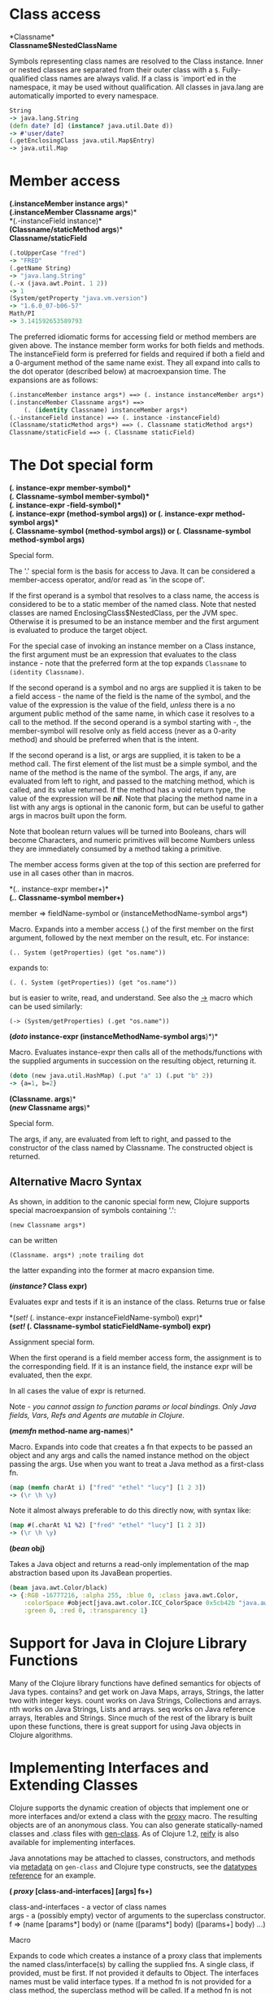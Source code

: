 * Class access
  :PROPERTIES:
  :CUSTOM_ID: _class_access
  :END:

*Classname*\\
*Classname$NestedClassName*

Symbols representing class names are resolved to the Class instance.
Inner or nested classes are separated from their outer class with a =$=.
Fully-qualified class names are always valid. If a class is `import`ed
in the namespace, it may be used without qualification. All classes in
java.lang are automatically imported to every namespace.

#+BEGIN_SRC clojure
    String
    -> java.lang.String
    (defn date? [d] (instance? java.util.Date d))
    -> #'user/date?
    (.getEnclosingClass java.util.Map$Entry)
    -> java.util.Map
#+END_SRC

* Member access
  :PROPERTIES:
  :CUSTOM_ID: _member_access
  :END:

*(.instanceMember instance args*)*\\
*(.instanceMember Classname args*)*\\
*(.-instanceField instance)*\\
*(Classname/staticMethod args*)*\\
*Classname/staticField*

#+BEGIN_SRC clojure
    (.toUpperCase "fred")
    -> "FRED"
    (.getName String)
    -> "java.lang.String"
    (.-x (java.awt.Point. 1 2))
    -> 1
    (System/getProperty "java.vm.version")
    -> "1.6.0_07-b06-57"
    Math/PI
    -> 3.141592653589793
#+END_SRC

The preferred idiomatic forms for accessing field or method members are
given above. The instance member form works for both fields and methods.
The instanceField form is preferred for fields and required if both a
field and a 0-argument method of the same name exist. They all expand
into calls to the dot operator (described below) at macroexpansion time.
The expansions are as follows:

#+BEGIN_SRC clojure
    (.instanceMember instance args*) ==> (. instance instanceMember args*)
    (.instanceMember Classname args*) ==>
        (. (identity Classname) instanceMember args*)
    (.-instanceField instance) ==> (. instance -instanceField)
    (Classname/staticMethod args*) ==> (. Classname staticMethod args*)
    Classname/staticField ==> (. Classname staticField)
#+END_SRC

* The Dot special form
  :PROPERTIES:
  :CUSTOM_ID: _the_dot_special_form
  :END:

*(/./ instance-expr member-symbol)*\\
*(/./ Classname-symbol member-symbol)*\\
*(/./ instance-expr -field-symbol)*\\
*(/./ instance-expr (method-symbol args*))* or *(/./ instance-expr
method-symbol args*)*\\
*(/./ Classname-symbol (method-symbol args*))* or *(/./ Classname-symbol
method-symbol args*)*

Special form.

The '.' special form is the basis for access to Java. It can be
considered a member-access operator, and/or read as 'in the scope of'.

If the first operand is a symbol that resolves to a class name, the
access is considered to be to a static member of the named class. Note
that nested classes are named EnclosingClass$NestedClass, per the JVM
spec. Otherwise it is presumed to be an instance member and the first
argument is evaluated to produce the target object.

For the special case of invoking an instance member on a Class instance,
the first argument must be an expression that evaluates to the class
instance - note that the preferred form at the top expands =Classname=
to =(identity Classname)=.

If the second operand is a symbol and no args are supplied it is taken
to be a field access - the name of the field is the name of the symbol,
and the value of the expression is the value of the field, /unless/
there is a no argument public method of the same name, in which case it
resolves to a call to the method. If the second operand is a symbol
starting with /-/, the member-symbol will resolve only as field access
(never as a 0-arity method) and should be preferred when that is the
intent.

If the second operand is a list, or args are supplied, it is taken to be
a method call. The first element of the list must be a simple symbol,
and the name of the method is the name of the symbol. The args, if any,
are evaluated from left to right, and passed to the matching method,
which is called, and its value returned. If the method has a void return
type, the value of the expression will be /*nil*/. Note that placing the
method name in a list with any args is optional in the canonic form, but
can be useful to gather args in macros built upon the form.

Note that boolean return values will be turned into Booleans, chars will
become Characters, and numeric primitives will become Numbers unless
they are immediately consumed by a method taking a primitive.

The member access forms given at the top of this section are preferred
for use in all cases other than in macros.

*(/../ instance-expr member+)*\\
*(/../ Classname-symbol member+)*

member ⇒ fieldName-symbol or (instanceMethodName-symbol args*)

Macro. Expands into a member access (.) of the first member on the first
argument, followed by the next member on the result, etc. For instance:

=(.. System (getProperties) (get "os.name"))=

expands to:

=(. (. System (getProperties)) (get "os.name"))=

but is easier to write, read, and understand. See also the
[[https://clojure.github.com/clojure/clojure.core-api.html#clojure.core/%2d%3e][->]]
macro which can be used similarly:

=(-> (System/getProperties) (.get "os.name"))=

*(/doto/ instance-expr (instanceMethodName-symbol args*)*)*

Macro. Evaluates instance-expr then calls all of the methods/functions
with the supplied arguments in succession on the resulting object,
returning it.

#+BEGIN_SRC clojure
    (doto (new java.util.HashMap) (.put "a" 1) (.put "b" 2))
    -> {a=1, b=2}
#+END_SRC

*(Classname. args*)*\\
*(/new/ Classname args*)*

Special form.

The args, if any, are evaluated from left to right, and passed to the
constructor of the class named by Classname. The constructed object is
returned.

** Alternative Macro Syntax
   :PROPERTIES:
   :CUSTOM_ID: _alternative_macro_syntax
   :END:

As shown, in addition to the canonic special form new, Clojure supports
special macroexpansion of symbols containing '.':

=(new Classname args*)=

can be written

=(Classname. args*) ;note trailing dot=

the latter expanding into the former at macro expansion time.

*(/instance?/ Class expr)*

Evaluates expr and tests if it is an instance of the class. Returns true
or false

*(/set!/ (. instance-expr instanceFieldName-symbol) expr)*\\
*(/set!/ (. Classname-symbol staticFieldName-symbol) expr)*

Assignment special form.

When the first operand is a field member access form, the assignment is
to the corresponding field. If it is an instance field, the instance
expr will be evaluated, then the expr.

In all cases the value of expr is returned.

Note - /you cannot assign to function params or local bindings. Only
Java fields, Vars, Refs and Agents are mutable in Clojure/.

*(/memfn/ method-name arg-names*)*

Macro. Expands into code that creates a fn that expects to be passed an
object and any args and calls the named instance method on the object
passing the args. Use when you want to treat a Java method as a
first-class fn.

#+BEGIN_SRC clojure
    (map (memfn charAt i) ["fred" "ethel" "lucy"] [1 2 3])
    -> (\r \h \y)
#+END_SRC

Note it almost always preferable to do this directly now, with syntax
like:

#+BEGIN_SRC clojure
    (map #(.charAt %1 %2) ["fred" "ethel" "lucy"] [1 2 3])
    -> (\r \h \y)
#+END_SRC

*(/bean/ obj)*

Takes a Java object and returns a read-only implementation of the map
abstraction based upon its JavaBean properties.

#+BEGIN_SRC clojure
    (bean java.awt.Color/black)
    -> {:RGB -16777216, :alpha 255, :blue 0, :class java.awt.Color,
        :colorSpace #object[java.awt.color.ICC_ColorSpace 0x5cb42b "java.awt.color.ICC_ColorSpace@5cb42b"],
        :green 0, :red 0, :transparency 1}
#+END_SRC

* Support for Java in Clojure Library Functions
  :PROPERTIES:
  :CUSTOM_ID: _support_for_java_in_clojure_library_functions
  :END:

Many of the Clojure library functions have defined semantics for objects
of Java types. contains? and get work on Java Maps, arrays, Strings, the
latter two with integer keys. count works on Java Strings, Collections
and arrays. nth works on Java Strings, Lists and arrays. seq works on
Java reference arrays, Iterables and Strings. Since much of the rest of
the library is built upon these functions, there is great support for
using Java objects in Clojure algorithms.

* Implementing Interfaces and Extending Classes
  :PROPERTIES:
  :CUSTOM_ID: _implementing_interfaces_and_extending_classes
  :END:

Clojure supports the dynamic creation of objects that implement one or
more interfaces and/or extend a class with the
[[https://clojure.github.io/clojure/clojure.core-api.html#clojure.core/proxy][proxy]]
macro. The resulting objects are of an anonymous class. You can also
generate statically-named classes and .class files with
[[https://clojure.github.io/clojure/clojure.core-api.html#clojure.core/gen-class][gen-class]].
As of Clojure 1.2,
[[https://clojure.github.io/clojure/clojure.core-api.html#clojure.core/reify][reify]]
is also available for implementing interfaces.

Java annotations may be attached to classes, constructors, and methods
via [[file:metadata.xml][metadata]] on =gen-class= and Clojure type
constructs, see the
[[file:datatypes.xml#_java_annotation_support][datatypes reference]] for
an example.

*( /proxy/ [class-and-interfaces] [args] fs+)*

class-and-interfaces - a vector of class names\\
args - a (possibly empty) vector of arguments to the superclass
constructor.\\
f ⇒ (name [params*] body) or (name ([params*] body) ([params+] body)
...​)

Macro

Expands to code which creates a instance of a proxy class that
implements the named class/interface(s) by calling the supplied fns. A
single class, if provided, must be first. If not provided it defaults to
Object. The interfaces names must be valid interface types. If a method
fn is not provided for a class method, the superclass method will be
called. If a method fn is not provided for an interface method, an
UnsupportedOperationException will be thrown should it be called. Method
fns are closures and can capture the environment in which proxy is
called. Each method fn takes an additional implicit first arg, which is
bound to this. Note that while method fns can be provided to override
protected methods, they have no other access to protected members, nor
to super, as these capabilities cannot be proxied.

* Arrays
  :PROPERTIES:
  :CUSTOM_ID: _arrays
  :END:

Clojure supports the creation, reading and modification of Java arrays.
It is recommended that you limit use of arrays to interop with Java
libraries that require them as arguments or use them as return values.

Note that many other Clojure functions work with arrays such as via the
[[file:sequences.xml][seq library]]. The functions listed here exist for
initial creation of arrays, or to support mutation or higher performance
operations on arrays.

Create array from existing collection:
[[https://clojure.github.io/clojure/clojure.core-api.html#clojure.core/aclone][aclone]]
[[https://clojure.github.io/clojure/clojure.core-api.html#clojure.core/amap][amap]]
[[https://clojure.github.io/clojure/clojure.core-api.html#clojure.core/to-array][to-array]]
[[https://clojure.github.io/clojure/clojure.core-api.html#clojure.core/to-array-2d][to-array-2d]]
[[https://clojure.github.io/clojure/clojure.core-api.html#clojure.core/into-array][into-array]]\\
Multi-dimensional array support:
[[https://clojure.github.io/clojure/clojure.core-api.html#clojure.core/aget][aget]]
[[https://clojure.github.io/clojure/clojure.core-api.html#clojure.core/aset][aset]]
[[https://clojure.github.io/clojure/clojure.core-api.html#clojure.core/to-array-2d][to-array-2d]]
[[https://clojure.github.io/clojure/clojure.core-api.html#clojure.core/make-array][make-array]]\\
Type-specific array constructors:
[[https://clojure.github.io/clojure/clojure.core-api.html#clojure.core/boolean-array][boolean-array]]
[[https://clojure.github.io/clojure/clojure.core-api.html#clojure.core/byte-array][byte-array]]
[[https://clojure.github.io/clojure/clojure.core-api.html#clojure.core/char-array][char-array]]
[[https://clojure.github.io/clojure/clojure.core-api.html#clojure.core/double-array][double-array]]
[[https://clojure.github.io/clojure/clojure.core-api.html#clojure.core/float-array][float-array]]
[[https://clojure.github.io/clojure/clojure.core-api.html#clojure.core/int-array][int-array]]
[[https://clojure.github.io/clojure/clojure.core-api.html#clojure.core/long-array][long-array]]
[[https://clojure.github.io/clojure/clojure.core-api.html#clojure.core/object-array][object-array]]
[[https://clojure.github.io/clojure/clojure.core-api.html#clojure.core/short-array][short-array]]\\
Primitive array casts:
[[https://clojure.github.io/clojure/clojure.core-api.html#clojure.core/booleans][booleans]]
[[https://clojure.github.io/clojure/clojure.core-api.html#clojure.core/bytes][bytes]]
[[https://clojure.github.io/clojure/clojure.core-api.html#clojure.core/chars][chars]]
[[https://clojure.github.io/clojure/clojure.core-api.html#clojure.core/doubles][doubles]]
[[https://clojure.github.io/clojure/clojure.core-api.html#clojure.core/floats][floats]]
[[https://clojure.github.io/clojure/clojure.core-api.html#clojure.core/ints][ints]]
[[https://clojure.github.io/clojure/clojure.core-api.html#clojure.core/longs][longs]]
[[https://clojure.github.io/clojure/clojure.core-api.html#clojure.core/shorts][shorts]]\\
Mutate an array:
[[https://clojure.github.io/clojure/clojure.core-api.html#clojure.core/aset][aset]]\\
Process an existing array:
[[https://clojure.github.io/clojure/clojure.core-api.html#clojure.core/aget][aget]]
[[https://clojure.github.io/clojure/clojure.core-api.html#clojure.core/alength][alength]]
[[https://clojure.github.io/clojure/clojure.core-api.html#clojure.core/amap][amap]]
[[https://clojure.github.io/clojure/clojure.core-api.html#clojure.core/areduce][areduce]]

* Type Hints
  :PROPERTIES:
  :CUSTOM_ID: typehints
  :END:

Clojure supports the use of type hints to assist the compiler in
avoiding reflection in performance-critical areas of code. Normally, one
should avoid the use of type hints until there is a known performance
bottleneck. Type hints are
[[file:metadata.xml#_metadata_reader_macros][metadata tags]] placed on
symbols or expressions that are consumed by the compiler. They can be
placed on function parameters, let-bound names, var names (when
defined), and expressions:

#+BEGIN_SRC clojure
    (defn len [x]
      (.length x))

    (defn len2 [^String x]
      (.length x))

    user=> (time (reduce + (map len (repeat 1000000 "asdf"))))
    "Elapsed time: 3007.198 msecs"
    4000000
    user=> (time (reduce + (map len2 (repeat 1000000 "asdf"))))
    "Elapsed time: 308.045 msecs"
    4000000
#+END_SRC

Once a type hint has been placed on an identifier or expression, the
compiler will try to resolve any calls to methods thereupon at compile
time. In addition, the compiler will track the use of any return values
and infer types for their use and so on, so very few hints are needed to
get a fully compile-time resolved series of calls. Note that type hints
are not needed for static members (or their return values!) as the
compiler always has the type for statics.

There is a *warn-on-reflection* flag (defaults to false) which will
cause the compiler to warn you when it can't resolve to a direct call:

#+BEGIN_SRC clojure
    (set! *warn-on-reflection* true)
    -> true

    (defn foo [s] (.charAt s 1))
    -> Reflection warning, line: 2 - call to charAt can't be resolved.
    -> #user/foo

    (defn foo [^String s] (.charAt s 1))
    -> #user/foo
#+END_SRC

For function return values, the type hint can be placed before the
arguments vector:

#+BEGIN_SRC clojure
    (defn hinted-single ^String [])

    -> #user/hinted-single

    (defn hinted
      (^String [])
      (^Integer [a])
      (^java.util.List [a & args]))

    -> #user/hinted
#+END_SRC

* Aliases
  :PROPERTIES:
  :CUSTOM_ID: TypeAliases
  :END:

Clojure provides aliases for primitive Java types and arrays which do
not have typical representations as Java class names. The types are
represented according to the specification of
[[https://docs.oracle.com/javase/specs/jvms/se7/html/jvms-4.html#jvms-4.3.2-200][Java
Field Descriptors]]. For example, byte arrays (byte-array []) have a
type of "[B".

-  int - A primitive int

-  ints - An int array

-  long - A primitive long

-  longs - A long array

-  float - A primitive float

-  floats - A float array

-  double - A primitive double

-  doubles - A double array

-  void - A void return

-  short - A primitive short

-  shorts - A short array

-  boolean - A primitive boolean

-  booleans - A boolean array

-  byte - A primitive byte

-  bytes - A byte array

-  char - A primitive character

-  chars - A character array

* Support for Java Primitives
  :PROPERTIES:
  :CUSTOM_ID: primitives
  :END:

Clojure has support for high-performance manipulation of, and arithmetic
involving, Java primitive types in local contexts. All Java primitive
types are supported: int, float, long, double, boolean, char, short, and
byte.

-  /*let*///*loop*/-bound locals can be of primitive types, having the
   inferred, possibly primitive type of their init-form.

-  /*recur*/ forms that rebind primitive locals do so without boxing,
   and do type-checking for same primitive type.

-  Arithmetic (+,-,*,/,inc,dec,<,⇐,>,>= etc) is overloaded for primitive
   types where semantics are same.

-  [[https://clojure.github.io/clojure/clojure.core-api.html#clojure.core/aget][aget]]
   /
   [[https://clojure.github.io/clojure/clojure.core-api.html#clojure.core/aset][aset]]
   are overloaded for arrays of primitives

-  [[https://clojure.github.io/clojure/clojure.core-api.html#clojure.core/aclone][aclone]],
   [[https://clojure.github.io/clojure/clojure.core-api.html#clojure.core/alength][alength]]
   functions for arrays of primitives

-  constructor functions for primitive arrays:
   [[https://clojure.github.io/clojure/clojure.core-api.html#clojure.core/float-array][float-array]],
   [[https://clojure.github.io/clojure/clojure.core-api.html#clojure.core/int-array][int-array]],
   etc.

-  Type hints for primitive arrays - \^ints, \^floats, etc.

-  Coercion ops
   [[https://clojure.github.io/clojure/clojure.core-api.html#clojure.core/int][int]],
   [[https://clojure.github.io/clojure/clojure.core-api.html#clojure.core/float][float]],
   etc. produce primitives when consumer can take primitive

-  The
   [[https://clojure.github.io/clojure/clojure.core-api.html#clojure.core/num][num]]
   coercion function boxes primitives to force generic arithmetic

-  Array cast functions
   [[https://clojure.github.io/clojure/clojure.core-api.html#clojure.core/ints][ints]]
   [[https://clojure.github.io/clojure/clojure.core-api.html#clojure.core/longs][longs]],
   etc. which produce int[], long[], etc.

-  A set of "unchecked" operations for utmost performing, but
   potentially unsafe, integer (int/long) ops:
   [[https://clojure.github.io/clojure/clojure.core-api.html#clojure.core/unchecked-multiply][unchecked-multiply]]
   [[https://clojure.github.io/clojure/clojure.core-api.html#clojure.core/unchecked-dec][unchecked-dec]]
   [[https://clojure.github.io/clojure/clojure.core-api.html#clojure.core/unchecked-inc][unchecked-inc]]
   [[https://clojure.github.io/clojure/clojure.core-api.html#clojure.core/unchecked-negate][unchecked-negate]]
   [[https://clojure.github.io/clojure/clojure.core-api.html#clojure.core/unchecked-add][unchecked-add]]
   [[https://clojure.github.io/clojure/clojure.core-api.html#clojure.core/unchecked-subtract][unchecked-subtract]]
   [[https://clojure.github.io/clojure/clojure.core-api.html#clojure.core/unchecked-remainder][unchecked-remainder]]
   [[https://clojure.github.io/clojure/clojure.core-api.html#clojure.core/unchecked-divide][unchecked-divide]]

-  A dynamic var to automatically swap safe operations with unchecked
   operations:
   [[https://clojure.github.io/clojure/clojure.core-api.html#clojure.core/%2Aunchecked-math%2A][*unchecked-math*]]

-  [[https://clojure.github.io/clojure/clojure.core-api.html#clojure.core/amap][amap]]
   and
   [[https://clojure.github.io/clojure/clojure.core-api.html#clojure.core/areduce][areduce]]
   macros for functionally (i.e. non-destructively) processing one or
   more arrays in order to produce a new array or aggregate value
   respectively.

Rather than write this Java:

#+BEGIN_SRC java
    static public float asum(float[] xs){
      float ret = 0;
      for(int i = 0; i < xs.length; i++)
        ret += xs[i];
      return ret;
    }
#+END_SRC

you can write this Clojure:

#+BEGIN_SRC clojure
    (defn asum [^floats xs]
      (areduce xs i ret (float 0)
        (+ ret (aget xs i))))
#+END_SRC

and the resulting code is exactly the same speed (when run with java
-server).

The best aspect of this is that you need not do anything special in your
initial coding. Quite often these optimizations are unneeded. Should a
bit of code be a bottleneck, you can speed it up with minor adornment:

#+BEGIN_SRC clojure
    (defn foo [n]
      (loop [i 0]
        (if (< i n)
          (recur (inc i))
          i)))

    (time (foo 100000))
    "Elapsed time: 0.391 msecs"
    100000

    (defn foo2 [n]
      (let [n (int n)]
        (loop [i (int 0)]
          (if (< i n)
            (recur (inc i))
            i))))

    (time (foo2 100000))
    "Elapsed time: 0.084 msecs"
    100000
#+END_SRC

Functions have limited support for primitive arguments and return type:
type hints for =long= and =double= (only these) generate primitive-typed
overloads. Note that this capability is restricted to functions of arity
no greater than 4.

Thus a function defined as

#+BEGIN_SRC clojure
    (defn foo ^long [^long n])
#+END_SRC

both takes and returns values of primitive type =long= (invocations with
a boxed argument and indeed any object result in a cast and delegation
to the primitive-typed overload).

* Coercions
  :PROPERTIES:
  :CUSTOM_ID: _coercions
  :END:

At times it is necessary to have a value of a particular primitive type.
These coercion functions yield a value of the indicated type as long as
such a coercion is possible:
[[https://clojure.github.io/clojure/clojure.core-api.html#clojure.core/bigdec][bigdec]]
[[https://clojure.github.io/clojure/clojure.core-api.html#clojure.core/bigint][bigint]]
[[https://clojure.github.io/clojure/clojure.core-api.html#clojure.core/boolean][boolean]]
[[https://clojure.github.io/clojure/clojure.core-api.html#clojure.core/byte][byte]]
[[https://clojure.github.io/clojure/clojure.core-api.html#clojure.core/char][char]]
[[https://clojure.github.io/clojure/clojure.core-api.html#clojure.core/double][double]]
[[https://clojure.github.io/clojure/clojure.core-api.html#clojure.core/float][float]]
[[https://clojure.github.io/clojure/clojure.core-api.html#clojure.core/int][int]]
[[https://clojure.github.io/clojure/clojure.core-api.html#clojure.core/long][long]]
[[https://clojure.github.io/clojure/clojure.core-api.html#clojure.core/num][num]]
[[https://clojure.github.io/clojure/clojure.core-api.html#clojure.core/short][short]]

* Some optimization tips
  :PROPERTIES:
  :CUSTOM_ID: optimization
  :END:

-  All arguments are passed to Clojure fns as objects, so there's no
   point to putting arbitrary primitive type hints on fn args (excepting
   primitive array type hints, and long and double as noted). Instead,
   use the let technique shown to place args in primitive locals if they
   need to participate in primitive arithmetic in the body.

-  (let [foo (int bar)] ...​) is the correct way to get a primitive
   local. Do not use \^Integer etc.

-  Don't rush to unchecked math unless you want truncating operations.
   HotSpot does a good job at optimizing the overflow check, which will
   yield an exception instead of silent truncation. On a typical
   example, that has about a 5% difference in speed - well worth it.
   Also, people reading your code don't know if you are using unchecked
   for truncation or performance - best to reserve it for the former and
   comment if the latter.

-  There's usually no point in trying to optimize an outer loop, in fact
   it can hurt you as you'll be representing things as primitives which
   just have to be re-boxed in order to become args to the inner call.
   The only exception is reflection warnings - you must get rid of them
   in any code that gets called frequently.

-  Almost every time someone presents something they are trying to
   optimize with hints, the faster version has far fewer hints than the
   original. If a hint doesn't improve things in the end - take it out.

-  Many people seem to presume only the unchecked- ops do primitive
   arithmetic - not so. When the args are primitive locals, regular +
   and * etc do primitive math with an overflow check - fast /and/ safe.

-  So, the simplest route to fast math is to leave the operators alone
   and just make sure the source literals and locals are primitive.
   Arithmetic on primitives yields primitives. If you've got a loop
   (which you probably do if you need to optimize) make sure the loop
   locals are primitives first - then if you accidentally are producing
   a boxed intermediate result you'll get an error on recur. Don't solve
   that error by coercing your intermediate result, instead, figure out
   what argument or local is not primitive.

* Simple XML Support
  :PROPERTIES:
  :CUSTOM_ID: _simple_xml_support
  :END:

Included with the distribution is simple XML support, found in the
src/xml.clj file. All names from this file are in the xml namespace.

*(/parse/ source)*

Parses and loads the source, which can be a File, InputStream or String
naming a URI. Returns a tree of the xml/element struct-map, which has
the keys :tag, :attrs, and :content. and accessor fns tag, attrs, and
content.

#+BEGIN_SRC clojure
    (xml/parse "/Users/rich/dev/clojure/build.xml")
    -> {:tag :project, :attrs {:name "clojure", :default "jar"}, :content [{:tag :description, ...
#+END_SRC

* Calling Clojure From Java
  :PROPERTIES:
  :CUSTOM_ID: _calling_clojure_from_java
  :END:

The [[https://clojure.github.io/clojure/javadoc][clojure.java.api]]
package provides a minimal interface to bootstrap Clojure access from
other JVM languages. It does this by providing:

1. The ability to use Clojure's namespaces to locate an arbitrary var,
   returning the var's clojure.lang.IFn interface.

2. A convenience method read for reading data using Clojure's edn reader

IFns provide complete access to Clojure's APIs. You can also access any
other library written in Clojure, after adding either its source or
compiled form to the classpath.

The public Java API for Clojure consists of the following classes and
interfaces:

-  [[https://clojure.github.io/clojure/javadoc/clojure/java/api/Clojure.html][clojure.java.api.Clojure]]

-  [[https://clojure.github.io/clojure/javadoc/clojure/lang/IFn.html][clojure.lang.IFn]]

All other Java classes should be treated as implementation details, and
applications should avoid relying on them.

To lookup and call a Clojure function:

#+BEGIN_SRC clojure
    IFn plus = Clojure.var("clojure.core", "+");
    plus.invoke(1, 2);
#+END_SRC

Functions in clojure.core are automatically loaded. Other namespaces can
be loaded via require:

#+BEGIN_SRC clojure
    IFn require = Clojure.var("clojure.core", "require");
    require.invoke(Clojure.read("clojure.set"));
#+END_SRC

IFns can be passed to higher order functions, e.g. the example below
passes plus to read:

#+BEGIN_SRC clojure
    IFn map = Clojure.var("clojure.core", "map");
    IFn inc = Clojure.var("clojure.core", "inc");
    map.invoke(inc, Clojure.read("[1 2 3]"));
#+END_SRC

Most IFns in Clojure refer to functions. A few, however, refer to
non-function data values. To access these, use deref instead of fn:

#+BEGIN_SRC clojure
    IFn printLength = Clojure.var("clojure.core", "*print-length*");
    IFn deref = Clojure.var("clojure.core", "deref");
    deref.invoke(printLength);
#+END_SRC
